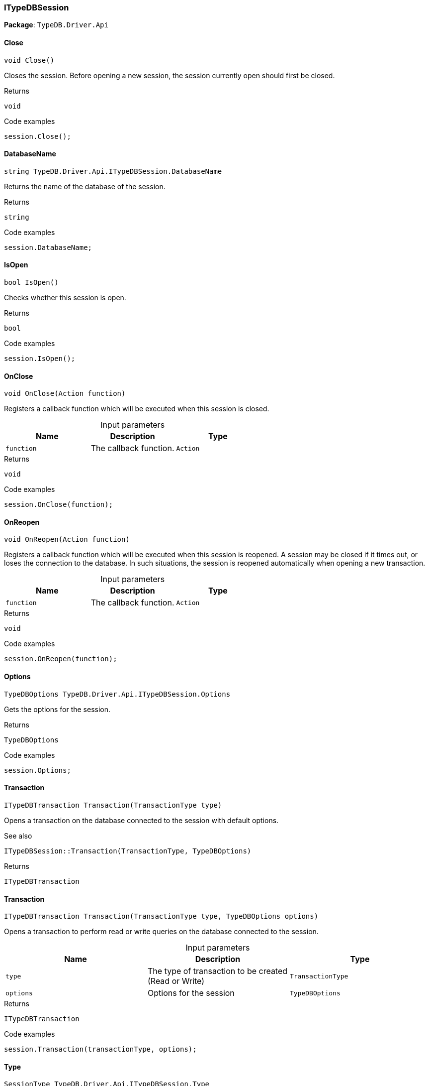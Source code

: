 [#_ITypeDBSession]
=== ITypeDBSession

*Package*: `TypeDB.Driver.Api`

// tag::methods[]
[#_void_TypeDB_Driver_Api_ITypeDBSession_Close___]
==== Close

[source,cs]
----
void Close()
----



Closes the session. Before opening a new session, the session currently open should first be closed.


[caption=""]
.Returns
`void`

[caption=""]
.Code examples
[source,cs]
----
session.Close();
----

[#_string_TypeDB_Driver_Api_ITypeDBSession_DatabaseName]
==== DatabaseName

[source,cs]
----
string TypeDB.Driver.Api.ITypeDBSession.DatabaseName
----



Returns the name of the database of the session.


[caption=""]
.Returns
`string`

[caption=""]
.Code examples
[source,cs]
----
session.DatabaseName;
----

[#_bool_TypeDB_Driver_Api_ITypeDBSession_IsOpen___]
==== IsOpen

[source,cs]
----
bool IsOpen()
----



Checks whether this session is open.


[caption=""]
.Returns
`bool`

[caption=""]
.Code examples
[source,cs]
----
session.IsOpen();
----

[#_void_TypeDB_Driver_Api_ITypeDBSession_OnClose___Action_function_]
==== OnClose

[source,cs]
----
void OnClose(Action function)
----



Registers a callback function which will be executed when this session is closed.


[caption=""]
.Input parameters
[cols=",,"]
[options="header"]
|===
|Name |Description |Type
a| `function` a| The callback function. a| `Action`
|===

[caption=""]
.Returns
`void`

[caption=""]
.Code examples
[source,cs]
----
session.OnClose(function);
----

[#_void_TypeDB_Driver_Api_ITypeDBSession_OnReopen___Action_function_]
==== OnReopen

[source,cs]
----
void OnReopen(Action function)
----



Registers a callback function which will be executed when this session is reopened. A session may be closed if it times out, or loses the connection to the database. In such situations, the session is reopened automatically when opening a new transaction.


[caption=""]
.Input parameters
[cols=",,"]
[options="header"]
|===
|Name |Description |Type
a| `function` a| The callback function. a| `Action`
|===

[caption=""]
.Returns
`void`

[caption=""]
.Code examples
[source,cs]
----
session.OnReopen(function);
----

[#_TypeDBOptions_TypeDB_Driver_Api_ITypeDBSession_Options]
==== Options

[source,cs]
----
TypeDBOptions TypeDB.Driver.Api.ITypeDBSession.Options
----



Gets the options for the session.


[caption=""]
.Returns
`TypeDBOptions`

[caption=""]
.Code examples
[source,cs]
----
session.Options;
----

[#_ITypeDBTransaction_TypeDB_Driver_Api_ITypeDBSession_Transaction___TransactionType_type_]
==== Transaction

[source,cs]
----
ITypeDBTransaction Transaction(TransactionType type)
----



Opens a transaction on the database connected to the session with default options.

 

See also
[source,cs]
----
 
 
ITypeDBSession::Transaction(TransactionType, TypeDBOptions)
---- 


[caption=""]
.Returns
`ITypeDBTransaction`

[#_ITypeDBTransaction_TypeDB_Driver_Api_ITypeDBSession_Transaction___TransactionType_type__TypeDBOptions_options_]
==== Transaction

[source,cs]
----
ITypeDBTransaction Transaction(TransactionType type, TypeDBOptions options)
----



Opens a transaction to perform read or write queries on the database connected to the session.


[caption=""]
.Input parameters
[cols=",,"]
[options="header"]
|===
|Name |Description |Type
a| `type` a| The type of transaction to be created (Read or Write) a| `TransactionType`
a| `options` a| Options for the session a| `TypeDBOptions`
|===

[caption=""]
.Returns
`ITypeDBTransaction`

[caption=""]
.Code examples
[source,cs]
----
session.Transaction(transactionType, options);
----

[#_SessionType_TypeDB_Driver_Api_ITypeDBSession_Type]
==== Type

[source,cs]
----
SessionType TypeDB.Driver.Api.ITypeDBSession.Type
----



The current session’s type (Schema or Data).


[caption=""]
.Returns
`SessionType`

[caption=""]
.Code examples
[source,cs]
----
session.Type;
----

// end::methods[]

